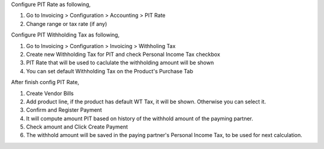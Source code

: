 Configure PIT Rate as following,

#. Go to Invoicing > Configuration > Accounting > PIT Rate
#. Change range or tax rate (if any)

Configure PIT Withholding Tax as following,

#. Go to Invoicing > Configuration > Invoicing > Withholing Tax
#. Create new Withholding Tax for PIT and check Personal Income Tax checkbox
#. PIT Rate that will be used to caclulate the withholding amount will be shown
#. You can set default Withholding Tax on the Product's Purchase Tab

After finish config PIT Rate,

#. Create Vendor Bills
#. Add product line, if the product has default WT Tax, it will be shown. Otherwise you can select it.
#. Confirm and Register Payment
#. It will compute amount PIT based on history of the withhold amount of the payming partner.
#. Check amount and Click Create Payment
#. The withhold amount will be saved in the paying partner's Personal Income Tax, to be used for next calculation.
